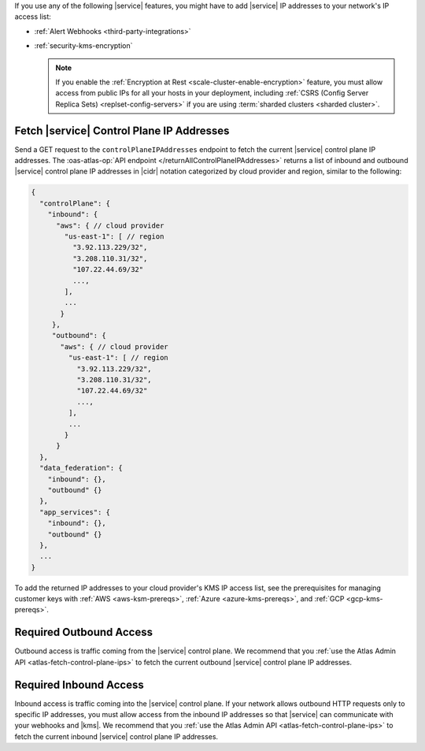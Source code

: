If you use any of the following |service| features, you might have to
add |service| IP addresses to your network's IP access list:

- :ref:`Alert Webhooks <third-party-integrations>`
- :ref:`security-kms-encryption`

  .. note:: 

     If you enable the :ref:`Encryption at Rest <scale-cluster-enable-encryption>`
     feature, you must allow access from public IPs for all your hosts
     in your deployment, including :ref:`CSRS (Config Server Replica
     Sets) <replset-config-servers>` if you are using :term:`sharded
     clusters <sharded cluster>`.

.. _atlas-fetch-control-plane-ips:

Fetch |service| Control Plane IP Addresses
-------------------------------------------

Send a GET request to the ``controlPlaneIPAddresses`` endpoint 
to fetch the current |service| control plane IP addresses. The
:oas-atlas-op:`API endpoint </returnAllControlPlaneIPAddresses>` 
returns a list of inbound and outbound |service| control plane IP
addresses in |cidr| notation categorized by cloud provider and region,
similar to the following: 

.. code-block:: json

   {
     "controlPlane": {
       "inbound": {
         "aws": { // cloud provider
           "us-east-1": [ // region
             "3.92.113.229/32",
             "3.208.110.31/32",
             "107.22.44.69/32"
             ...,
           ],
           ...
          }
        },
        "outbound": {
          "aws": { // cloud provider
            "us-east-1": [ // region
              "3.92.113.229/32",
              "3.208.110.31/32",
              "107.22.44.69/32"
              ...,
            ],
            ...
           }
         }
     },
     "data_federation": {
       "inbound": {},
       "outbound" {}
     },
     "app_services": {
       "inbound": {},
       "outbound" {}
     },
     ...
   }

To add the returned IP addresses to your cloud provider's KMS IP access list, 
see the prerequisites for managing customer keys with :ref:`AWS <aws-ksm-prereqs>`, 
:ref:`Azure <azure-kms-prereqs>`, and :ref:`GCP <gcp-kms-prereqs>`.

.. _atlas-required-outbound-access:

Required Outbound Access
------------------------

Outbound access is traffic coming from the |service| control plane. We
recommend that you :ref:`use the Atlas Admin API
<atlas-fetch-control-plane-ips>` to fetch the current outbound |service|
control plane IP addresses.

.. _atlas-required-inbound-access:

Required Inbound Access
-----------------------

Inbound access is traffic coming into the |service| control plane. If
your network allows outbound HTTP requests only to specific IP
addresses, you must allow access from the inbound IP addresses so that
|service| can communicate with your webhooks and |kms|. We recommend
that you :ref:`use the Atlas Admin API <atlas-fetch-control-plane-ips>`
to fetch the current inbound |service| control plane IP addresses.
